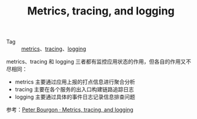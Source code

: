 :PROPERTIES:
:ID:       9162ea8e-4301-4a45-9349-7c2f3965016c
:END:
#+TITLE: Metrics, tracing, and logging

+ Tag :: [[id:ce3b3ab6-3136-4005-88fa-a1841a43bdff][metrics]]、[[id:f5495c4c-ecc8-43ad-9956-814dbca242b5][tracing]]、[[id:9249D292-C4B8-41D8-B073-6FCCC3344FB9][logging]]

metrics、tracing 和 logging 三者都有监控应用状态的作用，但各自的作用又不尽相同：
+ metrics 主要通过应用上报的打点信息进行聚合分析
+ tracing 主要在各个服务的出入口构建链路追踪日志
+ logging 主要通过具体的事件日志记录信息排查问题

#+HTML: <img src="https://i.loli.net/2021/11/09/OMKENmWcTYIAbCD.png">

参考：[[https://peter.bourgon.org/blog/2017/02/21/metrics-tracing-and-logging.html][Peter Bourgon · Metrics, tracing, and logging]]

